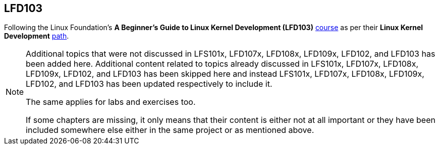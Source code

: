 == LFD103

Following the Linux Foundation's *A Beginner's Guide to Linux Kernel Development (LFD103)* https://training.linuxfoundation.org/training/a-beginners-guide-to-linux-kernel-development-lfd103/[course] as per their *Linux Kernel Development* https://training.linuxfoundation.org/training/plan-your-training/[path].

[NOTE]
====
Additional topics that were not discussed in LFS101x, LFD107x, LFD108x, LFD109x, LFD102, and LFD103 has been added here.
Additional content related to topics already discussed in LFS101x, LFD107x, LFD108x, LFD109x, LFD102, and LFD103 has been skipped here and instead LFS101x, LFD107x, LFD108x, LFD109x, LFD102, and LFD103 has been updated respectively to include it.

The same applies for labs and exercises too.

If some chapters are missing, it only means that their content is either not at all important or they have been included somewhere else either in the same project or as mentioned above.
====
